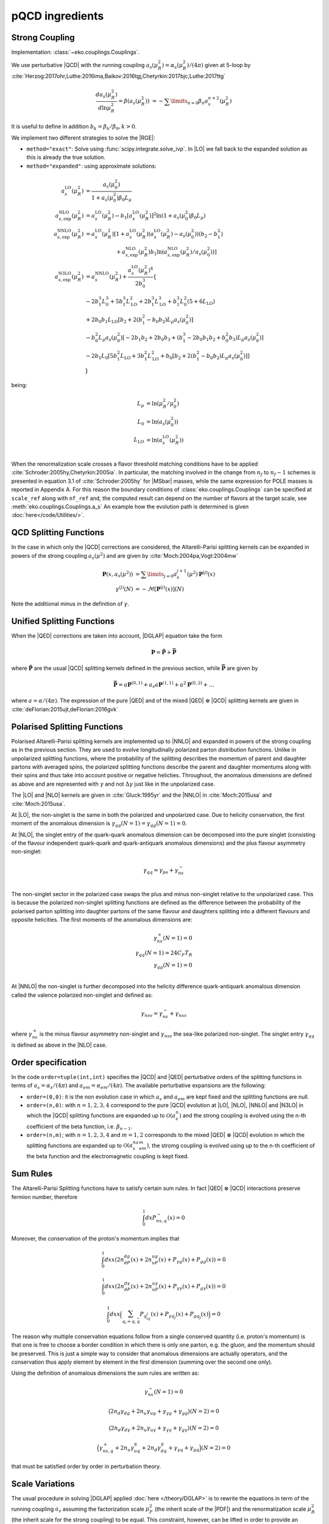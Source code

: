 pQCD ingredients
================

Strong Coupling
---------------

Implementation: :class:`~eko.couplings.Couplings`.

We use perturbative |QCD| with the running coupling
:math:`a_s(\mu_R^2) = \alpha_s(\mu_R^2)/(4\pi)` given at 5-loop by
:cite:`Herzog:2017ohr,Luthe:2016ima,Baikov:2016tgj,Chetyrkin:2017bjc,Luthe:2017ttg`

.. math ::
    \frac{da_s(\mu_R^2)}{d\ln\mu_R^2} = \beta(a_s(\mu_R^2)) \
    = - \sum\limits_{n=0} \beta_n a_s^{n+2}(\mu_R^2)

It is useful to define in addition :math:`b_k = \beta_k/\beta_0, k>0`.

We implement two different strategies to solve the |RGE|:

- ``method="exact"``: Solve using :func:`scipy.integrate.solve_ivp`.
  In |LO| we fall back to the expanded solution as this is already the true solution.
- ``method="expanded"``: using approximate solutions:

.. math ::
    a^{\text{LO}}_s(\mu_R^2) &= \frac{a_s(\mu_0^2)}{1 + a_s(\mu_0^2) \beta_0 L_{\mu}} \\
    a^{\text{NLO}}_{s,\text{exp}}(\mu_R^2) &= a^{\text{LO}}_s(\mu_R^2)-b_1 \left[a^{\text{LO}}_s(\mu_R^2)\right]^2 \ln\left(1+a_s(\mu_0^2) \beta_0 L_{\mu}\right) \\
    a^{\text{NNLO}}_{s,\text{exp}}(\mu_R^2) &= a^{\text{LO}}_s(\mu_R^2)\left[1 + a^{\text{LO}}_s(\mu_R^2)\left(a^{\text{LO}}_s(\mu_R^2) - a_s(\mu_0^2)\right)(b_2 - b_1^2) \right.\\
                                        & \hspace{60pt} \left. + a^{\text{NLO}}_{s,\text{exp}}(\mu_R^2) b_1 \ln\left(a^{\text{NLO}}_{s,\text{exp}}(\mu_R^2)/a_s(\mu_0^2)\right)\right] \\
    a^{\text{N3LO}}_{s,\text{exp}}(\mu_R^2) &= a^{\text{NNLO}}_s(\mu_R^2) + \frac{a^{\text{LO}}_s(\mu_R^2)^4}{2 b_0^3} \left\{ \right. \\
                & -2 b_1^3 L_{0}^3 + 5 b_1^3 L_{\text{LO}}^2 + 2 b_1^3  L_{\text{LO}}^3 + b_1^3 L_{0}^2 \left(5 + 6  L_{\text{LO}} \right) \\
                & + 2 b_0 b_1  L_{\text{LO}} \left[ b_2 + 2 \left(b_1^2 - b_0 b_2 \right) L_{\mu} a_s(\mu_0^2) \right] \\
                & - b_0^2 L_{\mu} a_s(\mu_0^2) \left[ -2 b_1 b_2 + 2 b_0 b_3 + \left( b_1^3 - 2 b_0 b_1 b_2 + b_0^2 b_3 \right) L_{\mu} a_s(\mu_0^2) \right] \\
                & - 2 b_1 L_{0} \left[ 5 b_1^2  L_{\text{LO}} + 3 b_1^2  L_{\text{LO}}^2 + b_0 \left[b_2 + 2 \left(b_1^2 - b_0 b_2\right) L_{\mu} a_s(\mu_0^2)\right] \right ] \\
                & \left. \right\}

being:

.. math ::
    L_{\mu} &= \ln(\mu_R^2/\mu_0^2) \\
    L_{0} &= \ln(a_s(\mu_0^2)) \\
    L_{\text{LO}} &= \ln(a^{\text{LO}}_s(\mu_R^2)) \\

When the renormalization scale crosses a flavor threshold matching conditions
have to be applied :cite:`Schroder:2005hy,Chetyrkin:2005ia`.
In particular, the matching involved in the change from :math:`n_f` to :math:`n_f-1` schemes
is presented in equation 3.1 of :cite:`Schroder:2005hy` for |MSbar| masses, while the
same expression for POLE masses is reported in Appendix A.
For this reason the boundary conditions of :class:`eko.couplings.Couplings`
can be specified at ``scale_ref`` along with ``nf_ref`` and, the computed result can
depend on the number of flavors at the target scale, see :meth:`eko.couplings.Couplings.a_s`
An example how the evolution path is determined is given :doc:`here</code/Utilities/>`.


QCD Splitting Functions
-----------------------

In the case in which only the |QCD| corrections are considered, the Altarelli-Parisi splitting kernels can be expanded in powers of the strong
coupling :math:`a_s(\mu^2)` and are given by :cite:`Moch:2004pa,Vogt:2004mw`

.. math ::
    \mathbf{P}(x,a_s(\mu^2)) &= \sum\limits_{j=0} a_s^{j+1}(\mu^2) \mathbf{P}^{(j)}(x) \\
    {\gamma}^{(j)}(N) &= -\mathcal{M}[\mathbf{P}^{(j)}(x)](N)

Note the additional minus in the definition of :math:`\gamma`.

Unified Splitting Functions
---------------------------

When the |QED| corrections are taken into account, |DGLAP| equation take the form

.. math ::
    \mathbf{P}=\mathbf{\tilde{P}}+\mathbf{\bar{P}}

where :math:`\mathbf{\tilde{P}}` are the usual |QCD| splitting kernels defined in the previous section,
while :math:`\mathbf{\bar{P}}` are given by

.. math ::
    \mathbf{\bar{P}} = a \mathbf{P}^{(0,1)} + a_s a \mathbf{P}^{(1,1)} +
   a^2 \mathbf{P}^{(0,2)} + \dots

where :math:`a = \alpha/(4\pi)`.
The expression of the pure |QED| and of the mixed |QED| :math:`\otimes` |QCD| splitting kernels are given in
:cite:`deFlorian:2015ujt,deFlorian:2016gvk`

Polarised Splitting Functions
-----------------------------
Polarised Altarelli-Parisi splitting kernels are implemented up to |NNLO| and expanded in powers of the strong coupling as in the previous section. They are used to evolve longitudinally polarized parton distribution functions. Unlike in unpolarized splitting functions, where the probability of the splitting describes the momentum of parent and daughter partons with averaged spins, the polarized splitting functions describe the parent and daughter momentums along with their spins and thus take into account positive or negative helicties. Throughout, the anomalous dimensions are defined as above and are represented with :math:`\gamma` and not :math:`\Delta\gamma` just like in the unpolarized case.

The |LO| and |NLO| kernels are given in :cite:`Gluck:1995yr` and the |NNLO| in :cite:`Moch:2015usa` and :cite:`Moch:2015usa`.

At |LO|, the non-singlet is the same in both the polarized and unpolarized case. Due to helicity conservation, the first moment of the anomalous dimension is :math:`\gamma_{qq} (N=1) = \gamma_{qg} (N=1) = 0`.

At |NLO|, the singlet entry of the quark-quark anomalous dimension can be decomposed into the pure singlet (consisting of the flavour independent quark-quark and quark-antiquark anomalous dimensions) and the plus flavour asymmetry non-singlet:

.. math ::
    \gamma_{qq} =\gamma_{ps} + \gamma_{ns}^- \\

The non-singlet sector in the polarized case swaps the plus and minus non-singlet relative to the unpolarized case. This is because the polarized non-singlet splitting functions are defined as the difference between the probability of the polarised parton splitting into daughter partons of the same flavour and daughters splitting into a different flavours and opposite helicities. The first moments of the anomalous dimensions are:

.. math ::
    \gamma_{ns}^+ (N=1) = 0 \\
    \gamma_{qq} (N=1) = 24 C_F T_R \\
    \gamma_{qg} (N=1) = 0  \\

At |NNLO| the non-singlet is further decomposed into the helicity difference quark-antiquark anomalous dimension called the valence polarized non-singlet and defined as:

.. math ::
    \gamma_{nsv} =\gamma_{ns}^- + \gamma_{nss}

where :math:`\gamma_{ns}^+` is the minus flavour asymmetry non-singlet and :math:`\gamma_{nss}` the sea-like polarized non-singlet. The singlet entry :math:`\gamma_qq` is defined as above in the |NLO| case.

Order specification
-------------------

In the code ``order=tuple(int,int)`` specifies the |QCD| and |QED| perturbative orders of the splitting functions in terms
of :math:`a_s = \alpha_s/(4\pi)` and :math:`a_{em} = \alpha_{em}/(4\pi)`. The available perturbative expansions are the following:

- ``order=(0,0)``: it is the non evolution case in which :math:`a_s` and :math:`a_{em}` are kept fixed and the splitting functions are null.
- ``order=(n,0)``: with :math:`n=1,2,3,4` correspond to the pure |QCD| evolution at |LO|, |NLO|, |NNLO| and |N3LO| in which the |QCD| splitting functions are expanded up to :math:`\mathcal{O}(a_s^n)` and the strong coupling is evolved using the n-th coefficient of the beta function, i.e. :math:`\beta_{n-1}`.
- ``order=(n,m)``; with :math:`n=1,2,3,4` and :math:`m=1,2` corresponds to the mixed |QED| :math:`\otimes` |QCD| evolution in which the splitting functions are expanded up to :math:`\mathcal{O}(a_s^na_{em}^m)`, the stromg coupling is evolved using up to the n-th coefficient of the beta function and the electromagnetic coupling is kept fixed.

Sum Rules
---------

The Altarelli-Parisi Splitting functions have to satisfy certain sum rules. In fact |QED| :math:`\otimes` |QCD|
interactions preserve fermion number, therefore

.. math ::
    \int_0^1dx P_{ns,q}^-(x)=0

Moreover, the conservation of the proton's momentum implies that

.. math ::
    \int_0^1dx x (2n_dP_{dg}(x)+2n_uP_{ug}(x)+P_{\gamma g}(x)+P_{gg}(x))=0

.. math ::
    \int_0^1dx x (2n_dP_{d\gamma}(x)+2n_uP_{u\gamma}(x)+P_{\gamma \gamma}(x)+P_{g\gamma}(x))=0

.. math ::
    \int_0^1dx x \Bigl(\sum_{q_i=q,\bar{q}} P_{q_iq_j}(x)+P_{\gamma q_j}(x)+P_{gq_j}(x)\Bigr)=0

The reason why multiple conservation equations follow from a single conserved
quantity (i.e. proton's momentum) is that one is free to choose a border
condition in which there is only one parton, e.g. the gluon, and the momentum
should be preserved.
This is just a simple way to consider that anomalous dimensions are actually
operators, and the conservation thus apply element by element in the first
dimension (summing over the second one only).

Using the definition of anomalous dimensions the sum rules are written as:

.. math ::
    \gamma_{ns}^-(N=1)=0

.. math ::
    \bigl(2n_d\gamma_{dg}+2n_u\gamma_{ug}+\gamma_{\gamma g}+\gamma_{gg}\bigr)(N=2)=0

.. math ::
    \bigl(2n_d \gamma_{d\gamma}+2n_u \gamma_{u\gamma}+ \gamma_{\gamma \gamma}+ \gamma_{g\gamma})(N=2)=0

.. math ::
    \Bigl(\gamma_{ns,q}^+ +2n_u\gamma^S_{uq}+2n_d\gamma^S_{dq} + \gamma_{\gamma q}+\gamma_{gq}\Bigr)(N=2)=0

that must be satisfied order by order in perturbation theory.


Scale Variations
----------------

The usual procedure in solving |DGLAP| applied :doc:`here
</theory/DGLAP>` is to rewrite the equations in term of the running coupling
:math:`a_s` assuming the factorization scale :math:`\mu_F^2` (the inherit scale
of the |PDF|) and the renormalization scale :math:`\mu_R^2` (the inherit scale
for the strong coupling) to be equal.
This constraint, however, can be lifted in order to provide an estimation of the
missing higher order uncertainties (|MHOU|) coming from |DGLAP| evolution :cite:`AbdulKhalek:2019ihb`.
Since scale-dependent contributions to a perturbative prediction are fixed by |RGE| invariance,
the scale variation can be used to generate higher order contributions,
which are then taken as a proxy for the whole missing higher orders.
This method provides many advantages:

    * it naturally incorporates renormalization group invariance,
      as the perturbative order increases, estimates of |MHOU| decrease;
    * the same procedure can be used for any perturbative process,
      since the scale dependence of the strong coupling :math:`a_s(\mu^2)` and of |PDF| are universal;

However, there is no unique prescription to determine the specific range of the scale variation,
the most common prescription specify to vary the factor :math:`\mu_F/\mu_R` in the range:
:math:`1/2 \le \mu_F/\mu_R \le 2`. In the following we express this additional dependency as a function
of :math:`k = \ln(\mu_F^2/\mu_R^2)`

This variation can be performed at least at two different levels during the |PDF|
evolution, always evaluating the strong coupling at :math:`\mu_R^2`.

    * For ``ModSV='exponentiated'`` the variation is applied directly to the splitting functions
      and the anomalous dimension are then modified using :cite:`Vogt:2004ns`:

        .. math ::
            \gamma^{(1)}(N) &\to \gamma^{(1)}(N) - \beta_0 k \gamma^{(0)} \\
            \gamma^{(2)}(N) &\to \gamma^{(2)}(N) - 2 \beta_0 k \gamma^{(1)} - ( \beta_1 k - \beta_0^2 k^2) \gamma^{(0)} \\
            \gamma^{(3)}(N) &\to \gamma^{(3)}(N) - 3 \beta_0 k \gamma^{(2)} - ( 2 \beta_1 k - 3 \beta_0^2 k^2) \gamma^{(1)} - (\beta_2 k - \frac{5}{2} \beta_1 \beta_0 k^2 + \beta_0^3 k^3) \gamma^{(0)}

      This procedure corresponds to Eq. (3.32) of :cite:`AbdulKhalek:2019ihb`, and we recommend to use it along with
      ``ModEv='iterate-exact'`` in order to be in agreement with the treatment of the evolution integral expansion.


    * In ``ModSV='expanded'`` the full |EKO| is multiplied by an additional kernel:

        .. math ::
            \tilde{\mathbf{E}}(a_s \leftarrow a_s^0) & = \tilde{\mathbf{K}}(a_s) \tilde{\mathbf{E}}(a_s \leftarrow a_s^0) \\
            \tilde{\mathbf{K}}(a_s) & = 1 - k \gamma + \frac{1}{2} k^2 \left ( \gamma^{2} - \beta \frac{\partial \gamma}{\partial a_s} \right ) \\
            & \hspace{10pt} + \frac{1}{6} k^3 \left [ - \beta \frac{\partial}{\partial a_s} \left( \beta \frac{\partial \gamma}{\partial a_s} \right) + 3 \beta \frac{\partial \gamma}{\partial a_s} \gamma - \gamma^3 \right ] + \mathcal{O}(k^4)

      where the scale variation kernel :math:`\tilde{\mathbf{K}}` is expanded consistently order by order in :math:`a_s`,
      leading to:

        .. math ::
            \tilde{\mathbf{K}}(a_s) &\approx 1 - a_s k \gamma^{(0)} + a_s^2 \left [ - k \gamma^{(1)} + \frac{1}{2} k^2 \gamma^{(0)} (\beta_0 + \gamma^{(0)}) \right ] \\
            & \hspace{10pt} + a_s^3 \left [ -k \gamma^{(2)} + \frac{1}{2} k^2 \left(\beta_1 \gamma^{(0)} + 2 \beta_0\gamma^{(1)}  + \gamma^{(1)}\gamma^{(0)} + \gamma^{(0)}\gamma^{(1)} \right) \right. \\
            & \hspace{35pt} \left. - \frac{1}{6} k^3 \gamma^{(0)} \left(2 \beta_0^2 + 3 \beta_0 \gamma^{(0)} + \left(\gamma^{(0)}\right)^2 \right) \right] + \mathcal{O}(a_s^4)


      In this way the dependence of the |EKO| on :math:`k` is factorized outside the unvaried evolution kernel.
      This procedure is repeated for each different flavor patch present in the evolution path.
      It corresponds to Eq. (3.35) of :cite:`AbdulKhalek:2019ihb`, and we recommend to use it along with
      ``ModEv='truncated'`` in order to keep consistency with the evolution integral expansion.

      By construction, the corrections of the order :math:`\mathcal{O}(k^n)` will appear
      at the order :math:`n` in the expansion :math:`a_s`.
      This happens because :math:`\beta \approx \mathcal{O}(a_s^2)`, :math:`\gamma \approx \mathcal{O}(a_s)`
      and the contribution proportional to :math:`\mathcal{O}(k^n)` is originated
      by the `n-th` derivative in :math:`\gamma` :cite:`AbdulKhalek:2019ihb`.

Furthermore the distance between the varied |EKO| and the unvaried one will decrease while
keeping higher order terms in :math:`a_s`

Notice that in principle the two methods should be equivalent, especially for fully
linearized solutions (``ModEv=truncated``, ``ev_op_iterations=1``),
where the difference depends only on the perturbative expansion in :math:`a_s`.
However, in our implementation this is not exactly true;
since the integral of :math:`-\frac{\gamma(a_s)}{\beta(a_s)}` is evaluated before
the scale variation procedure is applied, the difference between the two schemes
depends also on the actual evolution distance and on the ratio :math:`k`.

When using the scale variations, boundary conditions for the strong coupling :math:`a_s`
(``Qref`` and ``nfref``) have to be given according to renormalization scales.

Heavy Quark Masses
------------------

In |QCD| also the heavy quark masses (:math:`m_{c}, m_{b}, m_{t}`) follow a |RGE|
and their values depend on the energy scale at which the quark is probed.
Masses do not play any role in a single flavour patch, but are important in
|VFNS| when more flavour schemes need to be joined (see :doc:`matching
conditions <Matching>`).

EKO implements two strategies for dealing with the heavy quark masses, managed
by the theory card parameter ``HQ``. The easiest and more common option for
PDFs evolution is ``POLE`` mass, where the physical quark masses are
specified as input.

On contrary selecting the option ``MSBAR`` the user can activate the *mass
running* in the |MSbar| scheme, as described in the following
paragraph.

If the initial condition for the mass is not given at a scale coinciding with
the mass itself (i.e. in the input theory card ``Qmh≠mh``),
EKO needs to compute the scale at which the mass running function intersects
the identity function, in order to properly initiate the
:class:`~eko.threshold.ThresholdAtlas` and set the evolution path.

For each heavy quark :math:`h` we solve for :math:`m_h`:

.. math ::
    m_{\overline{MS},h}(m_h^2) = m_h


where the evolved |MSbar| mass is given by:

.. math ::
    m_{\overline{MS},h}(\mu^2) = m_{h,0} \exp \left[ - \int_{a_s(\mu_{h,0}^2)}^{a_s(\mu^2)} \frac{\gamma_m(a_s)}{\beta(a_s)} d a_s \right ]

and :math:`m_{h,0}` is the given initial condition at the scale
:math:`\mu_{h,0}`. Here there is a subtle complication since the solution
depends on the value :math:`a_s(\mu_{h,0}^2)` which is unknown and depends again
on the threshold path.
To overcome this issue, EKO initialize a temporary instance of the class
:class:`~eko.couplings.Couplings` with a fixed flavor number scheme,
with :math:`n_{f_{ref}}` active flavors at the scale :math:`\mu_{ref}`.

Then we check that, heavy quarks involving a number of active flavors
greater than :math:`n_{f_{ref}}` are given with initial conditions:

.. math ::
    m_h (\mu_h) \ge \mu_h

while the ones related to fewer active flavors follow:

.. math ::
    m_h (\mu_h) \le \mu_h

So for the former initial condition we will find the intercept between |RGE| and the identity
in the forward direction (:math:`m_{\overline{MS},h} \ge \mu_h`) and vice versa for the latter.

In doing so EKO takes advantage of the monotony of the |RGE| solution
:math:`m_{\overline{MS},h}(\mu^2)` with a vanishing limit for :math:`\mu^2
\rightarrow \infty`.

Now, being able to evaluate :math:`a_s(\mu_{h,0}^2)`, there are two ways of
solving the previous integral and finally compute the evolved
:math:`m_{\overline{MS},h}`. In fact, the function :math:`\gamma_m(a_s)` is the
anomalous |QCD| mass dimension and, as the :math:`\beta` function, it can be evaluated
perturbatively in :math:`a_s` up to :math:`\mathcal{O}(a_s^4)`:

.. math ::
    \gamma_m(a_s) &= \sum\limits_{n=0} \gamma_{m,n} a_s^{n+1} \\

Even here it is useful to define :math:`c_k = \gamma_{m,k}/\beta_0, k \ge 0`.

Therefore the two solution strategies are:

- ``method = "exact"``: the integral is solved exactly using the expression of
  :math:`\beta,\gamma_m` up to the specified perturbative order
- ``method = "expanded"``: the integral is approximate by the following expansion:

.. math ::
    m_{\overline{MS},h}(\mu^2) & = m_{h,0} \left ( \frac{a_s(\mu^2)}{a_s(\mu_{h,0}^2)} \right )^{c_0} \frac{j_{exp}(a_s(\mu^2))}{j_{exp}(a_s(\mu_{h,0}^2))} \\
    j_{exp}(a_s) &= 1 + a_s \left [ c_1 - b_1 c_0 \right ] \\
                 & + \frac{a_s^2}{2} \left [c_2 - c_1 b_1 - b_2 c_0 + b_1^2 c_0 + (c_1 - b_1 c_0)^2 \right] \\
                 & + \frac{a_s^3}{6} [ -2 b_3 c_0 - b_1^3 c_0 (1 + c_0) (2 + c_0) - 2 b_2 c_1 \\
                 & - 3 b_2 c_0 c_1 + b_1^2 (2 + 3 c_0 (2 + c_0)) c_1 + c_1^3 + 3 c_1 c_2 \\
                 & + b_1 (b_2 c_0 (4 + 3 c_0) - 3 (1 + c_0) c_1^2 - (2 + 3 c_0) c_2) + 2 c_3 ]


The procedure is iterated on all the heavy quarks, updating the temporary instance
of :class:`~eko.couplings.Couplings` with the computed masses.

To find coherent solutions and perform the mass running in the correct patches it
is necessary to always start computing the mass scales closer to :math:`\mu_{ref}`.

Eventually, to ensure that the threshold values are properly set, we add a
consistency check, asserting that the :math:`m_{\overline{MS},h}` are properly sorted.

Note that also for |MSbar| mass running when the heavy matching scales are
crossed we need to apply non trivial matching from order
:math:`\mathcal{O}(a_s^2)` as described here :cite:`Liu:2015fxa`.

We provide the following as an illustrative example of how this procedure works:
when the strong coupling is given with boundary condition :math:`\alpha_s(\mu_{ref}=91, n_{f_{ref}}=5)`
then the heavy quarks initial conditions must satisfy:

.. math ::
    & \mu_{b} \le \mu_{ref} \le \mu_t \\
    & m_c (\mu_c) \le \mu_c \\
    & m_b (\mu_b) \le \mu_b \\
    & m_t (\mu_t) \ge \mu_t

and EKO will start solving the equation :math:`m_{\overline{MS},h}(m_h^2) = m_h`
in the order :math:`h={t,b,c}`.

Since the charm mass will be computed only when both the top and bottom matching scales
are known, the boundary condition :math:`m_c(\mu_{c})` can be evolved safely below
the scale :math:`m_{\overline{MS},b}` where the solution of
:math:`m_{\overline{MS},c}(m_c^2) = m_c` is sitting.
